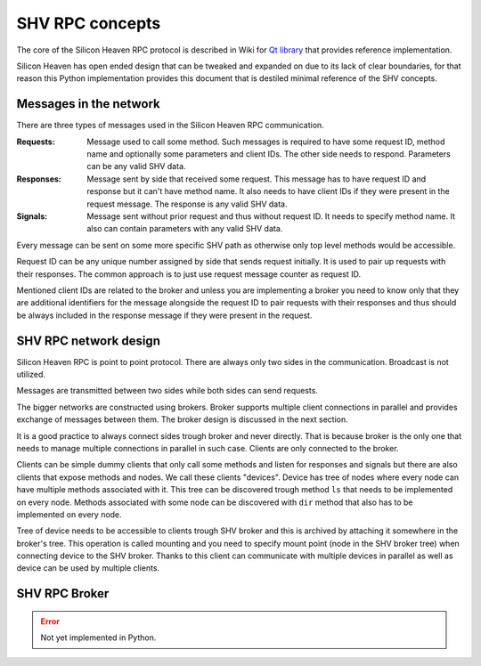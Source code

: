 SHV RPC concepts
================

The core of the Silicon Heaven RPC protocol is described in Wiki for
`Qt library <https://github.com/silicon-heaven/libshv/wiki/ChainPack-RPC#rpc>`_
that provides reference implementation.

Silicon Heaven has open ended design that can be tweaked and expanded on due to
its lack of clear boundaries, for that reason this Python implementation
provides this document that is destiled minimal reference of the SHV concepts.

Messages in the network
-----------------------

There are three types of messages used in the Silicon Heaven RPC communication.

:Requests:
    Message used to call some method. Such messages is required to have some
    request ID, method name and optionally some parameters and client IDs. The
    other side needs to respond. Parameters can be any valid SHV data.
:Responses:
    Message sent by side that received some request. This message has to have
    request ID and response but it can't have method name. It also needs to have
    client IDs if they were present in the request message. The response is any
    valid SHV data.
:Signals:
    Message sent without prior request and thus without request ID. It needs to
    specify method name. It also can contain parameters with any valid SHV data.

Every message can be sent on some more specific SHV path as otherwise only top
level methods would be accessible.

Request ID can be any unique number assigned by side that sends request
initially. It is used to pair up requests with their responses. The common
approach is to just use request message counter as request ID.

Mentioned client IDs are related to the broker and unless you are implementing a
broker you need to know only that they are additional identifiers for the
message alongside the request ID to pair requests with their responses and thus
should be always included in the response message if they were present in the
request.

SHV RPC network design
----------------------

Silicon Heaven RPC is point to point protocol. There are always only two sides
in the communication.  Broadcast is not utilized.

Messages are transmitted between two sides while both sides can send requests.

The bigger networks are constructed using brokers. Broker supports multiple
client connections in parallel and provides exchange of messages between them.
The broker design is discussed in the next section.

It is a good practice to always connect sides trough broker and never directly.
That is because broker is the only one that needs to manage multiple connections
in parallel in such case. Clients are only connected to the broker.

Clients can be simple dummy clients that only call some methods and listen for
responses and signals but there are also clients that expose methods and nodes.
We call these clients "devices". Device has tree of nodes where every node can
have multiple methods associated with it. This tree can be discovered trough
method ``ls`` that needs to be implemented on every node. Methods associated
with some node can be discovered with ``dir`` method that also has to be
implemented on every node.

Tree of device needs to be accessible to clients trough SHV broker and this is
archived by attaching it somewhere in the broker's tree. This operation is
called mounting and you need to specify mount point (node in the SHV broker
tree) when connecting device to the SHV broker. Thanks to this client can
communicate with multiple devices in parallel as well as device can be used by
multiple clients.


SHV RPC Broker
--------------

.. error::
    Not yet implemented in Python.

